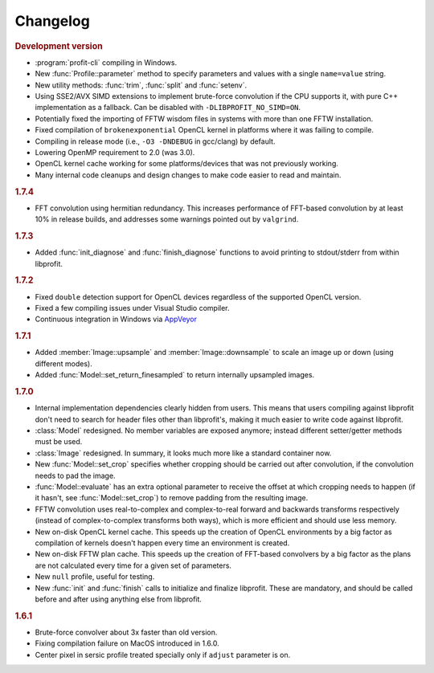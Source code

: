 Changelog
=========

.. default-domain:: cpp
.. highlight:: cpp
.. namespace:: profit

.. rubric:: Development version

* :program:`profit-cli` compiling in Windows.
* New :func:`Profile::parameter` method to specify
  parameters and values with a single ``name=value`` string.
* New utility methods: :func:`trim`, :func:`split` and :func:`setenv`.
* Using SSE2/AVX SIMD extensions to implement brute-force convolution
  if the CPU supports it, with pure C++ implementation as a fallback.
  Can be disabled with ``-DLIBPROFIT_NO_SIMD=ON``.
* Potentially fixed the importing of FFTW wisdom files
  in systems with more than one FFTW installation.
* Fixed compilation of ``brokenexponential`` OpenCL kernel in platforms where it
  was failing to compile.
* Compiling in release mode (i.e., ``-O3 -DNDEBUG`` in gcc/clang) by default.
* Lowering OpenMP requirement to 2.0 (was 3.0).
* OpenCL kernel cache working for some platforms/devices that was not
  previously working.
* Many internal code cleanups and design changes
  to make code easier to read and maintain.

.. rubric:: 1.7.4

* FFT convolution using hermitian redundancy. This increases performance of
  FFT-based convolution by at least 10% in release builds, and addresses some
  warnings pointed out by ``valgrind``.

.. rubric:: 1.7.3

* Added :func:`init_diagnose` and :func:`finish_diagnose` functions to avoid
  printing to stdout/stderr from within libprofit.

.. rubric:: 1.7.2

* Fixed ``double`` detection support for OpenCL devices regardless of the
  supported OpenCL version.
* Fixed a few compiling issues under Visual Studio compiler.
* Continuous integration in Windows via `AppVeyor <https://ci.appveyor.com/project/rtobar/libprofit>`_

.. rubric:: 1.7.1

* Added :member:`Image::upsample` and :member:`Image::downsample` to scale an
  image up or down (using different modes).
* Added :func:`Model::set_return_finesampled` to return internally
  upsampled images.

.. rubric:: 1.7.0

* Internal implementation dependencies clearly hidden from users. This means
  that users compiling against libprofit don't need to search for header files
  other than libprofit's, making it much easier to write code against libprofit.
* :class:`Model` redesigned. No member variables are exposed anymore; instead
  different setter/getter methods must be used.
* :class:`Image` redesigned. In summary, it looks much more like a standard
  container now.
* New :func:`Model::set_crop` specifies whether cropping should be carried out
  after convolution, if the convolution needs to pad the image.
* :func:`Model::evaluate` has an extra optional parameter to receive the
  offset at which cropping needs to happen (if it hasn't, see
  :func:`Model::set_crop`) to remove padding from the resulting image.
* FFTW convolution uses real-to-complex and complex-to-real forward and
  backwards transforms respectively (instead of complex-to-complex transforms
  both ways), which is more efficient and should use less memory.
* New on-disk OpenCL kernel cache. This speeds up the creation of OpenCL
  environments by a big factor as compilation of kernels doesn't happen every
  time an environment is created.
* New on-disk FFTW plan cache. This speeds up the creation of FFT-based
  convolvers by a big factor as the plans are not calculated every time for a
  given set of parameters.
* New ``null`` profile, useful for testing.
* New :func:`init` and :func:`finish` calls to initialize and finalize
  libprofit. These are mandatory, and should be called before and after using
  anything else from libprofit.

.. rubric:: 1.6.1

* Brute-force convolver about 3x faster than old version.
* Fixing compilation failure on MacOS introduced in 1.6.0.
* Center pixel in sersic profile treated specially only if ``adjust`` parameter
  is on.
